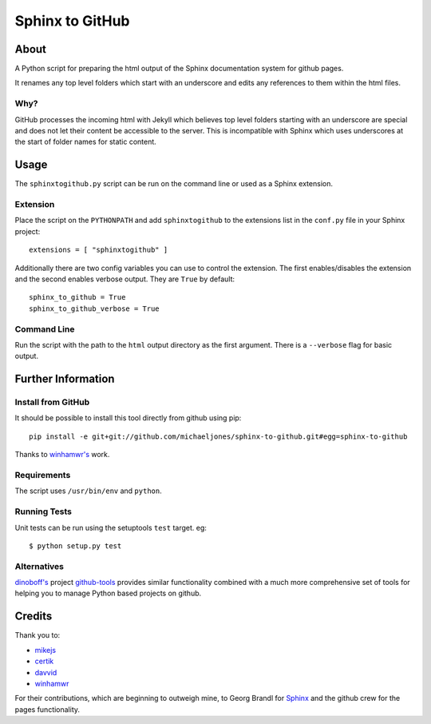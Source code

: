 Sphinx to GitHub
================

About
-----
 
A Python script for preparing the html output of the Sphinx documentation
system for github pages.

It renames any top level folders which start with an underscore and edits any
references to them within the html files.

Why?
~~~~

GitHub processes the incoming html with Jekyll which believes top level folders
starting with an underscore are special and does not let their content be accessible
to the server. This is incompatible with Sphinx which uses underscores at the
start of folder names for static content.

Usage
-----

The ``sphinxtogithub.py`` script can be run on the command line or used as a
Sphinx extension.

Extension
~~~~~~~~~

Place the script on the ``PYTHONPATH`` and add ``sphinxtogithub`` to the
extensions list in the ``conf.py`` file in your Sphinx project::

   extensions = [ "sphinxtogithub" ]

Additionally there are two config variables you can use to control the
extension. The first enables/disables the extension and the second enables
verbose output. They are ``True`` by default::

   sphinx_to_github = True
   sphinx_to_github_verbose = True

Command Line
~~~~~~~~~~~~

Run the script with the path to the ``html`` output directory as the first
argument. There is a ``--verbose`` flag for basic output.

Further Information
-------------------

Install from GitHub
~~~~~~~~~~~~~~~~~~~

It should be possible to install this tool directly from github using pip::

   pip install -e git+git://github.com/michaeljones/sphinx-to-github.git#egg=sphinx-to-github

Thanks to `winhamwr's <http://github.com/winhamwr>`_ work.

Requirements
~~~~~~~~~~~~

The script uses ``/usr/bin/env`` and ``python``.

Running Tests
~~~~~~~~~~~~~

Unit tests can be run using the setuptools ``test`` target. eg::

   $ python setup.py test

Alternatives
~~~~~~~~~~~~

`dinoboff's <http://github.com/dinoboff>`_ project `github-tools
<http://github.com/dinoboff/github-tools>`_ provides similar functionality
combined with a much more comprehensive set of tools for helping you to manage
Python based projects on github.

Credits
-------

Thank you to:

* `mikejs <http://github.com/mikejs>`_
* `certik <http://github.com/certik>`_
* `davvid <http://github.com/davvid>`_
* `winhamwr <http://github.com/winhamwr>`_

For their contributions, which are beginning to outweigh mine, to Georg Brandl
for `Sphinx <http://sphinx.pocoo.org/>`_ and the github crew for the pages
functionality.


